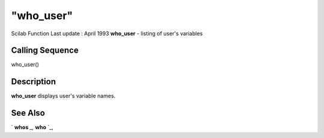 ====
"who_user"
====

Scilab Function Last update : April 1993
**who_user** - listing of user's variables



Calling Sequence
~~~~~~~~~~~~~~~~

who_user()




Description
~~~~~~~~~~~

**who_user** displays user's variable names.



See Also
~~~~~~~~

` **whos** `_,` **who** `_,

.. _
      : ://./programming/who.htm
.. _
      : ://./programming/whos.htm


